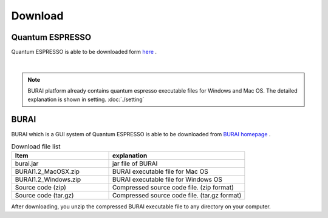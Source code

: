 Download
========

Quantum ESPRESSO
----------------

Quantum ESPRESSO is able to be downloaded form `here <http://www.quantum-espresso.org/>`_ .

.. image:: ../../img/download/download_QE.gif
   :scale: 50 %
   :align: center

|

.. note::

    BURAI platform already contains quantum espresso executable files for Windows and Mac OS.
    The detailed explanation is shown in setting. :doc:`./setting`

BURAI
-----

BURAI which is a GUI system of Quantum ESPRESSO is able to be downloaded from `BURAI homepage <http://nisihara.wixsite.com/burai>`_ .

.. csv-table:: Download file list
    :header: "Item", "explanation"
    :widths: 25, 35

    "burai.jar", "jar file of BURAI"
    "BURAI1.2_MacOSX.zip", "BURAI executable file for Mac OS"
    "BURAI1.2_Windows.zip", "BURAI executable file for Windows OS"
    "Source code (zip)", "Compressed source code file. (zip format) "
    "Source code (tar.gz)", "Compressed source code file. (tar.gz format) "

After downloading, you unzip the compressed BURAI executable file to any directory on your computer.
